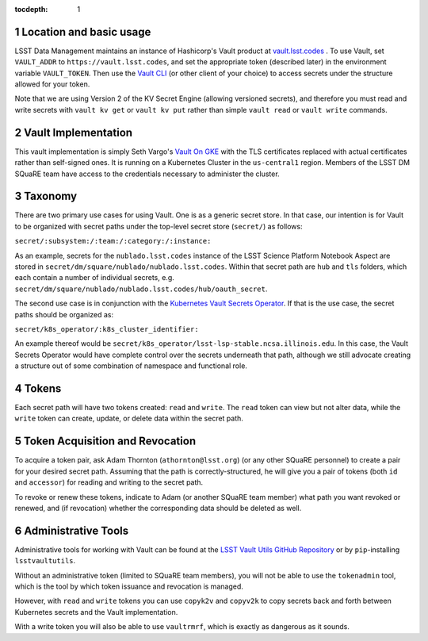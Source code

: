 ..
  Technote content.

  See https://developer.lsst.io/restructuredtext/style.html
  for a guide to reStructuredText writing.

  Do not put the title, authors or other metadata in this document;
  those are automatically added.

  Use the following syntax for sections:

  Sections
  ========

  and

  Subsections
  -----------

  and

  Subsubsections
  ^^^^^^^^^^^^^^

  To add images, add the image file (png, svg or jpeg preferred) to the
  _static/ directory. The reST syntax for adding the image is

  .. figure:: /_static/filename.ext
     :name: fig-label

     Caption text.

   Run: ``make html`` and ``open _build/html/index.html`` to preview your work.
   See the README at https://github.com/lsst-sqre/lsst-technote-bootstrap or
   this repo's README for more info.

   Feel free to delete this instructional comment.

:tocdepth: 1

.. Please do not modify tocdepth; will be fixed when a new Sphinx theme is shipped.

.. sectnum::

   
.. Add content here.
.. Do not include the document title (it's automatically added from metadata.yaml).

Location and basic usage
========================

LSST Data Management maintains an instance of Hashicorp's Vault product
at `vault.lsst.codes <https://vault.lsst.codes/>`_ .  To use Vault, set
``VAULT_ADDR`` to ``https://vault.lsst.codes``, and set the appropriate
token (described later) in the environment variable ``VAULT_TOKEN``.
Then use the `Vault CLI <https://www.vaultproject.io/downloads.html>`_
(or other client of your choice) to access secrets under the structure
allowed for your token.

Note that we are using Version 2 of the KV Secret Engine (allowing
versioned secrets), and therefore you must read and write secrets with
``vault kv get`` or ``vault kv put`` rather than simple ``vault read``
or ``vault write`` commands.

Vault Implementation
====================

This vault implementation is simply Seth Vargo's `Vault On GKE
<https://github.com/sethvargo/vault-on-gke>`_ with the TLS certificates
replaced with actual certificates rather than self-signed ones.  It is
running on a Kubernetes Cluster in the ``us-central1`` region.  Members
of the LSST DM SQuaRE team have access to the credentials necessary to
administer the cluster.

Taxonomy
========

There are two primary use cases for using Vault.  One is as a generic
secret store.  In that case, our intention is for Vault to be organized
with secret paths under the top-level secret store (``secret/``) as
follows:

``secret/:subsystem:/:team:/:category:/:instance:``

As an example, secrets for the ``nublado.lsst.codes`` instance of
the LSST Science Platform Notebook Aspect are stored in
``secret/dm/square/nublado/nublado.lsst.codes``.  Within that
secret path are ``hub`` and ``tls`` folders, which each
contain a number of individual secrets,
e.g. ``secret/dm/square/nublado/nublado.lsst.codes/hub/oauth_secret``.

The second use case is in conjunction with the `Kubernetes Vault Secrets
Operator <https://github.com/ricoberger/vault-secrets-operator>`_.  If
that is the use case, the secret paths should be organized as:

``secret/k8s_operator/:k8s_cluster_identifier:``

An example thereof would be ``secret/k8s_operator/lsst-lsp-stable.ncsa.illinois.edu``.  In
this case, the Vault Secrets Operator would have complete control over
the secrets underneath that path, although we still advocate creating a
structure out of some combination of namespace and functional role.

Tokens
======

Each secret path will have two tokens created: ``read`` and ``write``.
The ``read`` token can view but not alter data, while the ``write``
token can create, update, or delete data within the secret path.

Token Acquisition and Revocation
================================

To acquire a token pair, ask Adam Thornton (``athornton@lsst.org``) (or
any other SQuaRE personnel) to create a pair for your desired secret
path.  Assuming that the path is correctly-structured, he will give you
a pair of tokens (both ``id`` and ``accessor``) for reading and writing
to the secret path.

To revoke or renew these tokens, indicate to Adam (or another SQuaRE
team member) what path you want revoked or renewed, and (if revocation)
whether the corresponding data should be deleted as well.

Administrative Tools
====================

Administrative tools for working with Vault can be found at the
`LSST Vault Utils GitHub Repository
<https://github.com/lsst-sqre/lsstvaultutils>`_ or by ``pip``-installing
``lsstvaultutils``.

Without an administrative token (limited to SQuaRE team members), you
will not be able to use the ``tokenadmin`` tool, which is the tool by
which token issuance and revocation is managed.

However, with ``read`` and ``write`` tokens you can use ``copyk2v`` and
``copyv2k`` to copy secrets back and forth between Kubernetes secrets
and the Vault implementation.

With a write token you will also be able to use ``vaultrmrf``, which is
exactly as dangerous as it sounds.

.. .. rubric:: References

.. Make in-text citations with: :cite:`bibkey`.

.. .. bibliography:: local.bib lsstbib/books.bib lsstbib/lsst.bib lsstbib/lsst-dm.bib lsstbib/refs.bib lsstbib/refs_ads.bib
..    :style: lsst_aa
